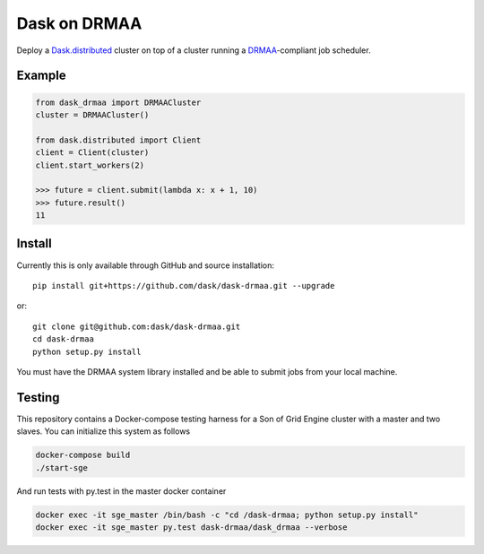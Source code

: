 Dask on DRMAA
=============

|Build Status|

Deploy a Dask.distributed_ cluster on top of a cluster running a
DRMAA_-compliant job scheduler.

.. _Dask.distributed: http://distributed.readthedocs.io/en/latest/
.. _DRMAA: https://www.drmaa.org/


Example
-------

.. code-block:: python

   from dask_drmaa import DRMAACluster
   cluster = DRMAACluster()

   from dask.distributed import Client
   client = Client(cluster)
   client.start_workers(2)

   >>> future = client.submit(lambda x: x + 1, 10)
   >>> future.result()
   11


Install
-------

Currently this is only available through GitHub and source installation::

    pip install git+https://github.com/dask/dask-drmaa.git --upgrade

or::

    git clone git@github.com:dask/dask-drmaa.git
    cd dask-drmaa
    python setup.py install

You must have the DRMAA system library installed and be able to submit jobs
from your local machine.


Testing
-------

This repository contains a Docker-compose testing harness for a Son of Grid
Engine cluster with a master and two slaves.   You can initialize this system
as follows

.. code-block:: bash

   docker-compose build
   ./start-sge

And run tests with py.test in the master docker container

.. code-block:: bash

  docker exec -it sge_master /bin/bash -c "cd /dask-drmaa; python setup.py install"
  docker exec -it sge_master py.test dask-drmaa/dask_drmaa --verbose


.. |Build Status| image:: https://travis-ci.org/dask/dask-drmaa.svg?branch=master
   :target: https://travis-ci.org/dask/dask-drmaa
